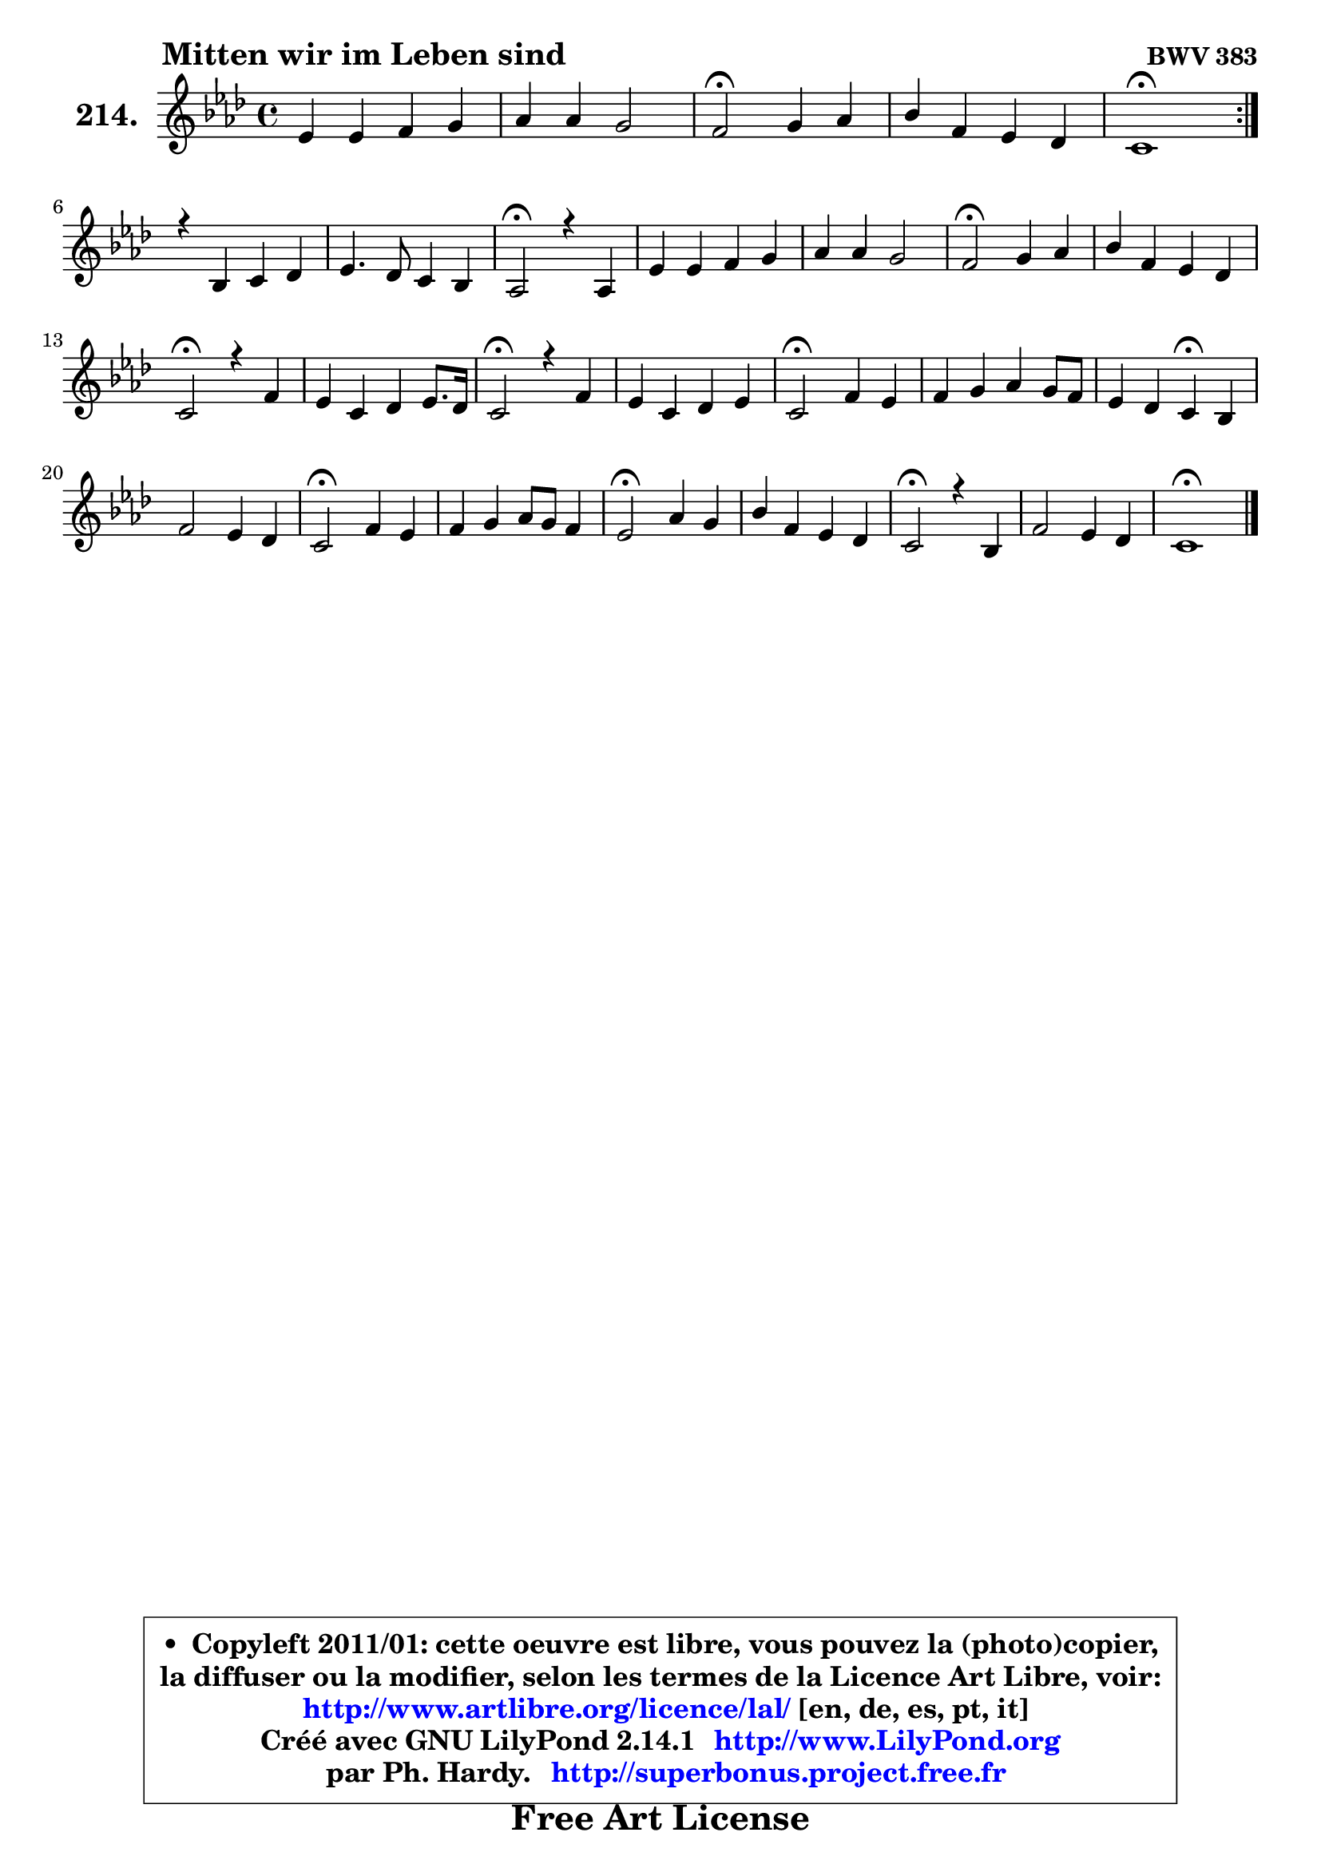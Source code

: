 
\version "2.14.1"

    \paper {
%	system-system-spacing #'padding = #0.1
%	score-system-spacing #'padding = #0.1
%	ragged-bottom = ##f
%	ragged-last-bottom = ##f
	}

    \header {
      opus = \markup { \bold "BWV 383" }
      piece = \markup { \hspace #9 \fontsize #2 \bold "Mitten wir im Leben sind" }
      maintainer = "Ph. Hardy"
      maintainerEmail = "superbonus.project@free.fr"
      lastupdated = "2011/Jul/20"
      tagline = \markup { \fontsize #3 \bold "Free Art License" }
      copyright = \markup { \fontsize #3  \bold   \override #'(box-padding .  1.0) \override #'(baseline-skip . 2.9) \box \column { \center-align { \fontsize #-2 \line { • \hspace #0.5 Copyleft 2011/01: cette oeuvre est libre, vous pouvez la (photo)copier, } \line { \fontsize #-2 \line {la diffuser ou la modifier, selon les termes de la Licence Art Libre, voir: } } \line { \fontsize #-2 \with-url #"http://www.artlibre.org/licence/lal/" \line { \fontsize #1 \hspace #1.0 \with-color #blue http://www.artlibre.org/licence/lal/ [en, de, es, pt, it] } } \line { \fontsize #-2 \line { Créé avec GNU LilyPond 2.14.1 \with-url #"http://www.LilyPond.org" \line { \with-color #blue \fontsize #1 \hspace #1.0 \with-color #blue http://www.LilyPond.org } } } \line { \hspace #1.0 \fontsize #-2 \line {par Ph. Hardy. } \line { \fontsize #-2 \with-url #"http://superbonus.project.free.fr" \line { \fontsize #1 \hspace #1.0 \with-color #blue http://superbonus.project.free.fr } } } } } }

	  }

  guidemidi = {
	\repeat volta 2 {
        R1 |
        R1 |
        \tempo 4 = 34 r2 \tempo 4 = 78 r2 |
        R1 |
        \tempo 4 = 40 r1 \tempo 4 = 78 | } %fin du repeat
        R1 |
        R1 |
        \tempo 4 = 34 r2 \tempo 4 = 78 r2 |
        R1 |
        R1 |
        \tempo 4 = 34 r2 \tempo 4 = 78 r2 |
        R1 |
        \tempo 4 = 34 r2 \tempo 4 = 78 r2 |
        R1 |
        \tempo 4 = 34 r2 \tempo 4 = 78 r2 |
        R1 |
        \tempo 4 = 34 r2 \tempo 4 = 78 r2 |
        R1 |
        r2 \tempo 4 = 30 r4 \tempo 4 = 78 r4 |
        R1 |
        \tempo 4 = 34 r2 \tempo 4 = 78 r2 |
        R1 |
        \tempo 4 = 34 r2 \tempo 4 = 78 r2 |
        R1 |
        \tempo 4 = 34 r2 \tempo 4 = 78 r2 |
        R1 |
        \tempo 4 = 40 r1 |
	}

  upper = {
\displayLilyMusic \transpose e c {
	\time 4/4
        \key e \phrygian % c \major % a \minor
	\clef treble
	\voiceOne
	<< { 
	% SOPRANO
	\set Voice.midiInstrument = "acoustic grand"
	\relative c'' {
	\repeat volta 2 {
        g4 g a b |
        c4 c b2 |
        a2\fermata b4 c |
        d4 a g4 f |
        e1\fermata | } %fin du repeat
\break
        r4 d4 e f |
        g4. f8 e4 d |
        c2\fermata r4 c4 |
        g'4 g a b |
        c4 c b2 |
        a2\fermata b4 c |
        d4 a g f |
        e2\fermata r4 a4 |
        g4 e f g8. f16 |
        e2\fermata r4 a4 |
        g4 e f g |
        e2\fermata a4 g |
        a4 b c b8 a |
        g4 f e4\fermata d |
        a'2 g4 f |
        e2\fermata a4 g |
        a4 b c8 b a4 |
        g2\fermata c4 b |
        d4 a g f |
        e2\fermata r4 d4 |
        a'2 g4 f |
        e1\fermata |
        \bar "|."
	} % fin de relative
	}

%	\context Voice="1" { \voiceTwo 
%	% ALTO
%	\set Voice.midiInstrument = "acoustic grand"
%	\relative c' {
%	\repeat volta 2 {
%        e4 e e e |
%        e8 fis16 gis a4 a gis! |
%        e2 g4 g |
%        a8 g f4 ~ f8 e8 ~ e d16 c |
%        b1 | } %fin du repeat
%        r4 b4 c8 b c4 |
%        d8 e ~ e d8 ~ d c8 ~ c b8 |
%        g2 r4 g4 |
%        c4 ~ c8 e f4 ~ f8 e |
%        e8 a16 gis a4 ~ a8 gis!16 fis gis4 |
%        e2 gis4 a ~ |
%	a8 g8 f4 e4 ~ e8 d |
%        cis2 r4 f8 e |
%        d4 ~ d8 c d4 d |
%        c2 r4 e4 |
%        d4 ~ d8 c16 b a4 d8 b |
%        c2 e4 e |
%        e4 e e8 f g f ~ |
%	f8 e8 ~ e d16 c b4 bes |
%        c4 f4 ~ f8 e8 ~ e d |
%        c2 e4 ~ e8 d |
%        c4 d e8 g4 fis8 |
%        g2 g4 g |
%        a8 g f e d e a, d |
%        cis2 r4 d4 |
%        d4 c8 d e4 ~ e8 d16 c |
%        b1 |
%        \bar "|."
%	} % fin de relative
%	\oneVoice
%	} >>
 >>
}
	}

    lower = {
\transpose e c {
	\time 4/4
	\key e \phrygian % c \major % a \minor
	\clef bass
	\voiceOne
	<< { 
	% TENOR
	\set Voice.midiInstrument = "acoustic grand"
	\relative c' {
	\repeat volta 2 {
        b4 b c b |
        a4. e'8 f d b e16 d |
        c2 d4 e |
        f8 e d4 ~ d8 c16 bes a8 b16 a |
        gis1 | } %fin du repeat
        r4 g4 g c8 a |
        b4 c8 g g4 ~ g8. f16 |
        e2 r4 g4 |
        g4 c c8 d d4 |
        c8 d e4 ~ e8 b e d |
        c2 e4 e |
        d4 ~ d8 c bes4 a |
        a2 r4 c4 ~ |
	c8 b8 a4 a g8 b |
        c2 r4 c4 |
        b4 g f8 e d g |
        g2 c4 b |
        c4 b a d |
        g,8 c16 b a8 b16 a gis4 g |
        a4 d4 ~ d8 b c g |
        g2 c4 c8 bes |
        a8 g f4 g8 e' a, d16 c |
        b2 e4 d8 e |
        f8 e d c b cis d a |
        a2 r4 a8 g |
        f8 e f4 e8 a a b16 a |
        gis1 |
        \bar "|."
	} % fin de relative
	}
	\context Voice="1" { \voiceTwo 
	% BASS
	\set Voice.midiInstrument = "acoustic grand"
	\relative c {
	\repeat volta 2 {
        e4 e8 d c b a gis |
        a4. c8 d b e4 |
        a,2\fermata g'8 f e4 |
        d8 e f4 b,8 c d4 |
        e1\fermata | } %fin du repeat
        r4 g!8 f e4 a4 |
        g8 g, a b c4 g |
        c,2\fermata r4 e'8 f |
        e8 d e c f4 gis, |
        a8 b c d e2 |
        a,2\fermata e'4 a8 g |
        f8 e d4 ~ d8 cis d f |
        a2\fermata r4 f,4 |
        g4 a d8 c b g |
        a2\fermata r4 a4 |
        b4 c d b8 g |
        c2\fermata a8 c e d |
        c8 b a gis a4 b |
        c4 d e4\fermata g |
        f8 e d c b g a b |
        c2\fermata c8 d e4 |
        f8 e d4 c d |
        e2\fermata e8 f g4 |
        d8 e f4 ~ f8 e d f |
        a2\fermata r4 f8 e |
        d4 a8 b c cis d4 |
        e1\fermata |
        \bar "|."
	} % fin de relative
	\oneVoice
	} >>
}
	}


    \score { 

	\new PianoStaff <<
	\set PianoStaff.instrumentName = \markup { \bold \huge "214." }
	\new Staff = "upper" \upper
%	\new Staff = "lower" \lower
	>>

    \layout {
%	ragged-last = ##f
	   }

         } % fin de score

  \score {
\unfoldRepeats { << \guidemidi \upper >> }
    \midi {
    \context {
     \Staff
      \remove "Staff_performer"
               }

     \context {
      \Voice
       \consists "Staff_performer"
                }

     \context { 
      \Score
      tempoWholesPerMinute = #(ly:make-moment 78 4)
		}
	    }
	}



